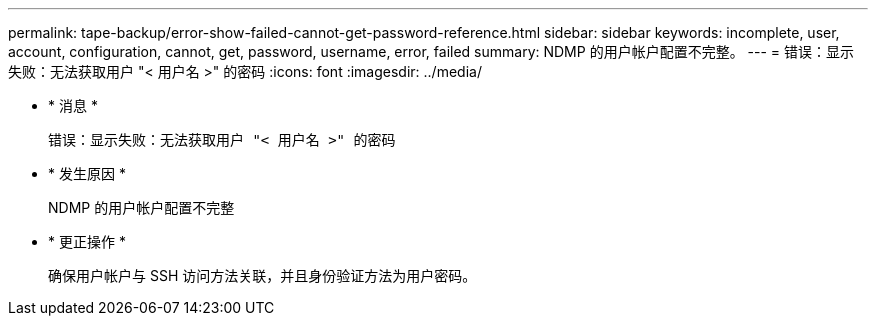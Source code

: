 ---
permalink: tape-backup/error-show-failed-cannot-get-password-reference.html 
sidebar: sidebar 
keywords: incomplete, user, account, configuration, cannot, get, password, username, error, failed 
summary: NDMP 的用户帐户配置不完整。 
---
= 错误：显示失败：无法获取用户 "< 用户名 >" 的密码
:icons: font
:imagesdir: ../media/


* * 消息 *
+
`错误：显示失败：无法获取用户 "< 用户名 >" 的密码`

* * 发生原因 *
+
NDMP 的用户帐户配置不完整

* * 更正操作 *
+
确保用户帐户与 SSH 访问方法关联，并且身份验证方法为用户密码。


